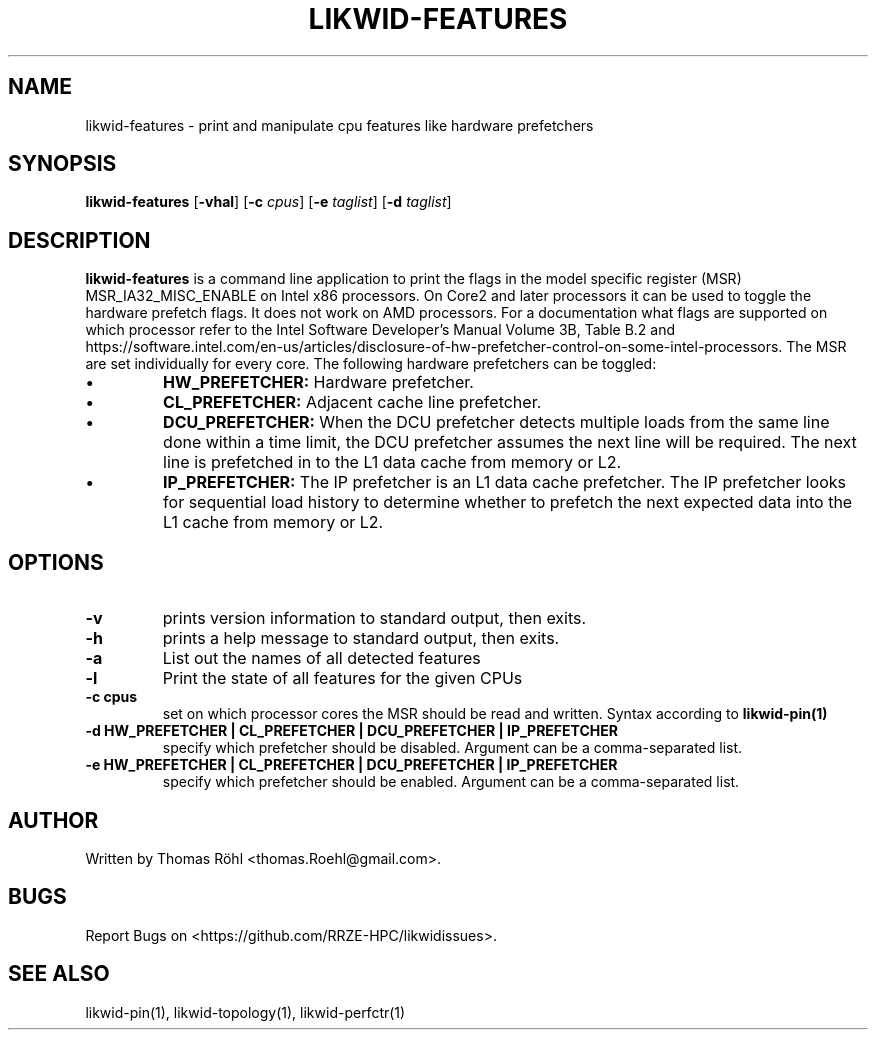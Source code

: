 .TH LIKWID-FEATURES 1 03.08.2017 likwid\-4
.SH NAME
likwid-features \- print and manipulate cpu features like hardware prefetchers
.SH SYNOPSIS
.B likwid-features 
.RB [ \-vhal ]
.RB [ \-c
.IR cpus ]
.RB [ \-e
.IR taglist ]
.RB [ \-d
.IR taglist ]
.SH DESCRIPTION
.B likwid-features
is a command line application to print the flags in the model
specific register (MSR) MSR_IA32_MISC_ENABLE on Intel x86 processors. On Core2 and later processors
it can be used to toggle the hardware prefetch flags. It does not work on AMD processors.
For a documentation what flags are supported on which processor refer to the Intel
Software Developer's Manual Volume 3B, Table B.2 and https://software.intel.com/en-us/articles/disclosure-of-hw-prefetcher-control-on-some-intel-processors. The MSR are set individually for every core.
The following hardware prefetchers can be toggled:
.IP \[bu]
.B HW_PREFETCHER:
Hardware prefetcher.
.IP \[bu]
.B CL_PREFETCHER:
Adjacent cache line prefetcher.
.IP \[bu]
.B DCU_PREFETCHER:
When the DCU prefetcher detects multiple loads from the same line done within a
time limit, the DCU prefetcher assumes the next line will be required. The next
line is prefetched in to the L1 data cache from memory or L2.
.IP \[bu]
.B IP_PREFETCHER:
The IP prefetcher is an L1 data cache prefetcher. The IP prefetcher looks for
sequential load history to determine whether to prefetch the next expected data
into the L1 cache from memory or L2.

.SH OPTIONS
.TP
.B \-\^v
prints version information to standard output, then exits.
.TP
.B \-\^h
prints a help message to standard output, then exits.
.TP
.B \-\^a
List out the names of all detected features
.TP
.B \-\^l
Print the state of all features for the given CPUs
.TP
.B \-\^c " cpus"
set on which processor cores the MSR should be read and written. Syntax according to
.B likwid-pin(1)
.TP
.B \-\^d " HW_PREFETCHER | CL_PREFETCHER | DCU_PREFETCHER | IP_PREFETCHER"
specify which prefetcher should be disabled. Argument can be a comma-separated list.
.TP
.B \-\^e " HW_PREFETCHER | CL_PREFETCHER | DCU_PREFETCHER | IP_PREFETCHER"
specify which prefetcher should be enabled. Argument can be a comma-separated list.

.SH AUTHOR
Written by Thomas Röhl <thomas.Roehl@gmail.com>.
.SH BUGS
Report Bugs on <https://github.com/RRZE-HPC/likwidissues>.
.SH "SEE ALSO"
likwid-pin(1), likwid-topology(1), likwid-perfctr(1)




